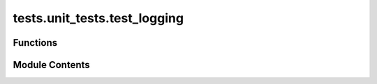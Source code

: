 tests.unit_tests.test_logging
=============================

.. py:module:: tests.unit_tests.test_logging


Functions
---------

.. autoapisummary::

   tests.unit_tests.test_logging.disable_stdout_streaming
   tests.unit_tests.test_logging.logging_machine
   tests.unit_tests.test_logging.mock_config
   tests.unit_tests.test_logging.test_all_log_levels_output
   tests.unit_tests.test_logging.test_concat
   tests.unit_tests.test_logging.test_enable_file_logging_with_new_config
   tests.unit_tests.test_logging.test_initialization
   tests.unit_tests.test_logging.test_state_transitions


Module Contents
---------------

.. py:function:: disable_stdout_streaming()

.. py:function:: logging_machine(mock_config)

.. py:function:: mock_config(tmp_path)

.. py:function:: test_all_log_levels_output(logging_machine, caplog)

   Test that all log levels are captured.


.. py:function:: test_concat(msg, prefix, suffix, expected_result)

   Test different options of message concatenation with prefix and suffix.


.. py:function:: test_enable_file_logging_with_new_config(tmp_path)

   Test enabling file logging by setting a new config.


.. py:function:: test_initialization(logging_machine, mock_config)

   Test initialization of LoggingMachine.


.. py:function:: test_state_transitions(logging_machine, mock_config)

   Test state transitions and the associated logging level changes.


